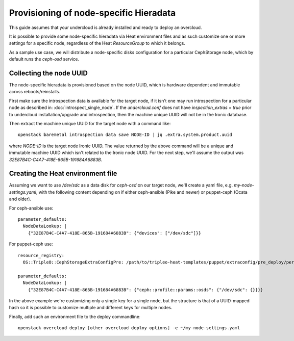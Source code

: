 Provisioning of node-specific Hieradata
=======================================

This guide assumes that your undercloud is already installed and ready to
deploy an overcloud.

It is possible to provide some node-specific hieradata via Heat environment
files and as such customize one or more settings for a specific node,
regardless of the Heat `ResourceGroup` to which it belongs.

As a sample use case, we will distribute a node-specific disks configuration
for a particular CephStorage node, which by default runs the `ceph-osd` service.

Collecting the node UUID
------------------------

The node-specific hieradata is provisioned based on the node UUID, which is
hardware dependent and immutable across reboots/reinstalls.

First make sure the introspection data is available for the target node, if it
isn't one may run introspection for a particular node as described in:
:doc:`introspect_single_node`. If the `undercloud.conf` does not have
`inspection_extras = true` prior to undercloud installation/upgrade
and introspection, then the machine unique UUID will not be in the
Ironic database.

Then extract the machine unique UUID for the target node with a command like::

  openstack baremetal introspection data save NODE-ID | jq .extra.system.product.uuid

where `NODE-ID` is the target node Ironic UUID. The value returned by the above
command will be a unique and immutable machine UUID which isn't related to the
Ironic node UUID. For the next step, we'll assume the output was
`32E87B4C-C4A7-418E-865B-191684A6883B`.

Creating the Heat environment file
----------------------------------

Assuming we want to use `/dev/sdc` as a data disk for `ceph-osd` on our target
node, we'll create a yaml file, e.g. `my-node-settings.yaml`, with the
following content depending on if either ceph-ansible (Pike and newer)
or puppet-ceph (Ocata and older).

For ceph-ansible use::

  parameter_defaults:
    NodeDataLookup: |
      {"32E87B4C-C4A7-418E-865B-191684A6883B": {"devices": ["/dev/sdc"]}}

For puppet-ceph use::

  resource_registry:
    OS::TripleO::CephStorageExtraConfigPre: /path/to/tripleo-heat-templates/puppet/extraconfig/pre_deploy/per_node.yaml

  parameter_defaults:
    NodeDataLookup: |
      {"32E87B4C-C4A7-418E-865B-191684A6883B": {"ceph::profile::params::osds": {"/dev/sdc": {}}}}

In the above example we're customizing only a single key for a single node, but
the structure is that of a UUID-mapped hash so it is possible to customize
multiple and different keys for multiple nodes.

Finally, add such an environment file to the deploy commandline::

  openstack overcloud deploy [other overcloud deploy options] -e ~/my-node-settings.yaml
